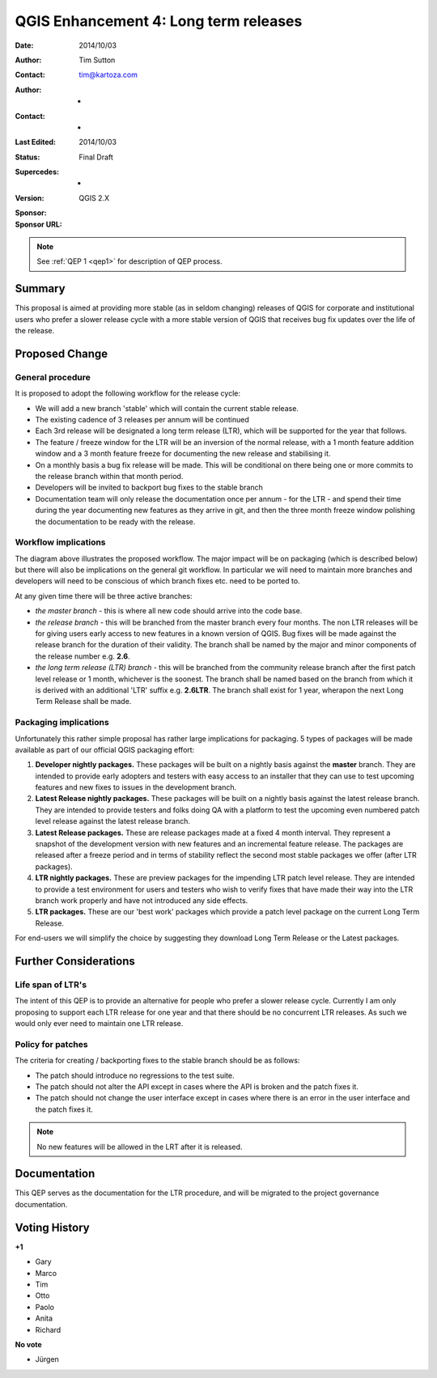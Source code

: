 .. _qep3:


QGIS Enhancement 4: Long term releases
======================================

:Date: 2014/10/03
:Author: Tim Sutton
:Contact: tim@kartoza.com
:Author: -
:Contact: -
:Last Edited: 2014/10/03
:Status:  Final Draft
:Supercedes: -
:Version: QGIS 2.X
:Sponsor:
:Sponsor URL:

.. note::

    See :ref:`QEP 1 <qep1>` for description of QEP process.

Summary
-------

This proposal is aimed at providing more stable (as in seldom changing) releases
of QGIS for corporate and institutional users who prefer a slower release
cycle with a more stable version of QGIS that receives bug fix updates
over the life of the release.


Proposed Change
---------------

General procedure
.................

It is proposed to adopt the following workflow for the release cycle:

* We will add a new branch 'stable' which will contain the current stable release.
* The existing cadence of 3 releases per annum will be continued
* Each 3rd release will be designated a long term release (LTR), which will be supported for the year that follows.
* The feature / freeze window for the LTR will be an inversion of the normal release, with a 1 month feature addition window and a 3 month feature freeze for documenting the new release and stabilising it.
* On a monthly basis a bug fix release will be made. This will be conditional on there being one or more commits to the release branch within that month period.
* Developers will be invited to backport bug fixes to the stable branch
* Documentation team will only release the documentation once per annum - for the LTR - and spend their time during the year documenting new features as they arrive in git, and then the three month freeze window polishing the documentation to be ready with the release.



Workflow implications
.....................

.. image:: https://cloud.githubusercontent.com/assets/178003/4607065/ae1c0956-523e-11e4-95d9-cea1a3429faf.png

The diagram above illustrates the proposed workflow. The major impact will be on packaging (which is described below) 
but there will also be implications on the general git workflow. In particular we will need to maintain more branches
and developers will need to be conscious of which branch fixes etc. need to be ported to.

At any given time there will be three active branches:
 
* *the master branch* - this is where all new code should arrive into the code base.
* *the release branch* - this will be branched from the master branch every four months. The non LTR
  releases will be for giving users early access to new features in a known version of QGIS. Bug fixes will be 
  made against the release branch for the duration of their validity. The branch shall be named 
  by the major and minor components of the release number e.g. **2.6**.
* *the long term release (LTR) branch* - this will be branched from the community release branch after the first patch level
  release or 1 month, whichever is the soonest. The branch shall be named based on the branch from which
  it is derived with an additional 'LTR' suffix e.g. **2.6LTR**. The branch shall exist for 1 year, wherapon the next
  Long Term Release shall be made.


Packaging implications
......................

Unfortunately this rather simple proposal has rather large implications for packaging. 5 types of 
packages will be made available as part of our official QGIS packaging effort:

1) **Developer nightly packages.** These packages will be built on a nightly basis against the **master** branch.
   They are intended to provide early adopters and testers with easy access to an installer that they can use
   to test upcoming features and new fixes to issues in the development branch.
2) **Latest Release nightly packages.** These packages will be built on a nightly basis against the latest release
   branch. They are intended to provide testers and folks doing QA with a platform to test the upcoming even numbered 
   patch level release against the latest release branch.
3) **Latest Release packages.** These are release packages made at a fixed 4 month interval. They represent a snapshot
   of the development version with new features and an incremental feature release. The packages are released after a
   freeze period and in terms of stability reflect the second most stable packages we offer (after LTR packages).
4) **LTR nightly packages.** These are preview packages for the impending LTR patch level release. They are intended
   to provide a test environment for users and testers who wish to verify fixes that have made their way into the LTR
   branch work properly and have not introduced any side effects.
5) **LTR packages.** These are our 'best work' packages which provide a patch level package on the current Long Term
   Release.
   
For end-users we will simplify the choice by suggesting they download Long Term Release or the Latest packages.



Further Considerations
----------------------

Life span of LTR's
..................

The intent of this QEP is to provide an alternative for people who prefer
a slower release cycle. Currently I am only proposing to support each LTR
release for one year and that there should be no concurrent LTR releases. As
such we would only ever need to maintain one LTR release.

Policy for patches
..................

The criteria for creating / backporting fixes to the stable branch should be as
follows:

* The patch should introduce no regressions to the test suite.
* The patch should not alter the API except in cases where the API is
  broken and the patch fixes it.
* The patch should not change the user interface except in cases where
  there is an error in the user interface and the patch fixes it.
  
.. note:: No new features will be allowed in the LRT after it is released.


Documentation
-------------

This QEP serves as the documentation for the LTR procedure, and will be migrated
to the project governance documentation.


Voting History
--------------

**+1**

- Gary
- Marco
- Tim
- Otto
- Paolo
- Anita
- Richard

**No vote**

- Jürgen

